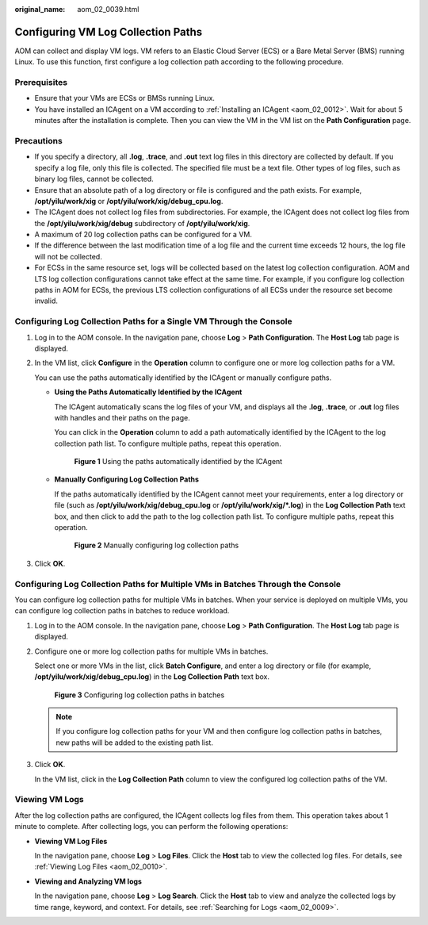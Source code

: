 :original_name: aom_02_0039.html

.. _aom_02_0039:

Configuring VM Log Collection Paths
===================================

AOM can collect and display VM logs. VM refers to an Elastic Cloud Server (ECS) or a Bare Metal Server (BMS) running Linux. To use this function, first configure a log collection path according to the following procedure.

Prerequisites
-------------

-  Ensure that your VMs are ECSs or BMSs running Linux.
-  You have installed an ICAgent on a VM according to :ref:`Installing an ICAgent <aom_02_0012>`. Wait for about 5 minutes after the installation is complete. Then you can view the VM in the VM list on the **Path Configuration** page.

Precautions
-----------

-  If you specify a directory, all **.log**, **.trace**, and **.out** text log files in this directory are collected by default. If you specify a log file, only this file is collected. The specified file must be a text file. Other types of log files, such as binary log files, cannot be collected.
-  Ensure that an absolute path of a log directory or file is configured and the path exists. For example, **/opt/yilu/work/xig** or **/opt/yilu/work/xig/debug_cpu.log**.
-  The ICAgent does not collect log files from subdirectories. For example, the ICAgent does not collect log files from the **/opt/yilu/work/xig/debug** subdirectory of **/opt/yilu/work/xig**.
-  A maximum of 20 log collection paths can be configured for a VM.
-  If the difference between the last modification time of a log file and the current time exceeds 12 hours, the log file will not be collected.
-  For ECSs in the same resource set, logs will be collected based on the latest log collection configuration. AOM and LTS log collection configurations cannot take effect at the same time. For example, if you configure log collection paths in AOM for ECSs, the previous LTS collection configurations of all ECSs under the resource set become invalid.

Configuring Log Collection Paths for a Single VM Through the Console
--------------------------------------------------------------------

#. Log in to the AOM console. In the navigation pane, choose **Log** > **Path Configuration**. The **Host Log** tab page is displayed.

#. In the VM list, click **Configure** in the **Operation** column to configure one or more log collection paths for a VM.

   You can use the paths automatically identified by the ICAgent or manually configure paths.

   -  **Using the Paths Automatically Identified by the ICAgent**

      The ICAgent automatically scans the log files of your VM, and displays all the **.log**, **.trace**, or **.out** log files with handles and their paths on the page.

      You can click |image1| in the **Operation** column to add a path automatically identified by the ICAgent to the log collection path list. To configure multiple paths, repeat this operation.


      .. figure:: /_static/images/en-us_image_0000001410647264.png
         :alt: **Figure 1** Using the paths automatically identified by the ICAgent

         **Figure 1** Using the paths automatically identified by the ICAgent

   -  **Manually Configuring Log Collection Paths**

      If the paths automatically identified by the ICAgent cannot meet your requirements, enter a log directory or file (such as **/opt/yilu/work/xig/debug_cpu.log** or **/opt/yilu/work/xig/*.log**) in the **Log Collection Path** text box, and then click |image2| to add the path to the log collection path list. To configure multiple paths, repeat this operation.


      .. figure:: /_static/images/en-us_image_0000001410327528.png
         :alt: **Figure 2** Manually configuring log collection paths

         **Figure 2** Manually configuring log collection paths

#. Click **OK**.

Configuring Log Collection Paths for Multiple VMs in Batches Through the Console
--------------------------------------------------------------------------------

You can configure log collection paths for multiple VMs in batches. When your service is deployed on multiple VMs, you can configure log collection paths in batches to reduce workload.

#. Log in to the AOM console. In the navigation pane, choose **Log** > **Path Configuration**. The **Host Log** tab page is displayed.

#. Configure one or more log collection paths for multiple VMs in batches.

   Select one or more VMs in the list, click **Batch Configure**, and enter a log directory or file (for example, **/opt/yilu/work/xig/debug_cpu.log**) in the **Log Collection Path** text box.


   .. figure:: /_static/images/en-us_image_0000001412205042.png
      :alt: **Figure 3** Configuring log collection paths in batches

      **Figure 3** Configuring log collection paths in batches

   .. note::

      If you configure log collection paths for your VM and then configure log collection paths in batches, new paths will be added to the existing path list.

#. Click **OK**.

   In the VM list, click |image3| in the **Log Collection Path** column to view the configured log collection paths of the VM.

Viewing VM Logs
---------------

After the log collection paths are configured, the ICAgent collects log files from them. This operation takes about 1 minute to complete. After collecting logs, you can perform the following operations:

-  **Viewing VM Log Files**

   In the navigation pane, choose **Log** > **Log Files**. Click the **Host** tab to view the collected log files. For details, see :ref:`Viewing Log Files <aom_02_0010>`.

-  **Viewing and Analyzing VM logs**

   In the navigation pane, choose **Log** > **Log Search**. Click the **Host** tab to view and analyze the collected logs by time range, keyword, and context. For details, see :ref:`Searching for Logs <aom_02_0009>`.

.. |image1| image:: /_static/images/en-us_image_0263893495.png
.. |image2| image:: /_static/images/en-us_image_0263893495.png
.. |image3| image:: /_static/images/en-us_image_0263893507.png
